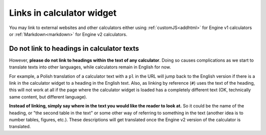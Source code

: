 Links in calculator widget
==========================

You may link to external websites and other calculators either using :ref:`customJS<addhtml>` for Engine v1 calculators or :ref:`Markdown<markdown>` for Engine v2 calculators.

Do not link to headings in calculator texts
-------------------------------------------

However, **please do not link to headings within the text of any calculator**. Doing so causes complications as we start to translate texts into other languages, while calculators remain in English for now.

For example, a Polish translation of a calculator text with a ``pl`` in the URL will jump back to the English version if there is a link in the calculator widget to a heading in the English text. Also, as linking by reference (``#``) uses the text of the heading, this will not work at all if the page where the calculator widget is loaded has a completely different text (OK, technically same content, but different language).

**Instead of linking, simply say where in the text you would like the reader to look at.** So it could be the name of the heading, or "the second table in the text" or some other way of referring to something in the text (another idea is to number tables, figures, etc.). These descriptions will get translated once the Engine v2 version of the calculator is translated.